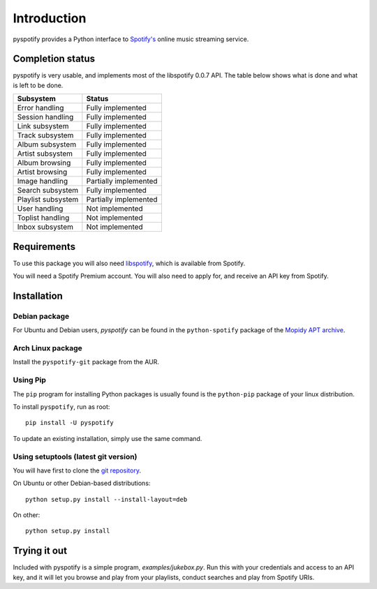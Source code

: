 ************
Introduction
************

pyspotify provides a Python interface to `Spotify's <http://www.spotify.com/>`_
online music streaming service.


Completion status
=================

pyspotify is very usable, and implements most of the libspotify 0.0.7 API. The
table below shows what is done and what is left to be done.

==================================  ==================================
Subsystem                           Status
==================================  ==================================
Error handling                      Fully implemented
Session handling                    Fully implemented
Link subsystem                      Fully implemented
Track subsystem                     Fully implemented
Album subsystem                     Fully implemented
Artist subsystem                    Fully implemented
Album browsing                      Fully implemented
Artist browsing                     Fully implemented
Image handling                      Partially implemented
Search subsystem                    Fully implemented
Playlist subsystem                  Partially implemented
User handling                       Not implemented
Toplist handling                    Not implemented
Inbox subsystem                     Not implemented
==================================  ==================================


Requirements
============

To use this package you will also need `libspotify
<http://developer.spotify.com/en/libspotify/overview/>`_, which is available
from Spotify.

You will need a Spotify Premium account. You will also need to apply for, and
receive an API key from Spotify.


Installation
============

Debian package
--------------

For Ubuntu and Debian users, *pyspotify* can be found in the ``python-spotify``
package of the `Mopidy APT archive <http://apt.mopidy.com/>`_.

Arch Linux package
------------------

Install the ``pyspotify-git`` package from the AUR.

Using Pip
---------

The ``pip`` program for installing Python packages is usually found is the
``python-pip`` package of your linux distribution.

To install ``pyspotify``, run as root::

    pip install -U pyspotify

To update an existing installation, simply use the same command.

Using setuptools (latest git version)
-------------------------------------

You will have first to clone the `git repository <http://github.com/mopidy/pyspotify>`_.

On Ubuntu or other Debian-based distributions::

    python setup.py install --install-layout=deb

On other::

    python setup.py install


Trying it out
=============

Included with pyspotify is a simple program, `examples/jukebox.py`.  Run this
with your credentials and access to an API key, and it will let you browse and
play from your playlists, conduct searches and play from Spotify URIs.
